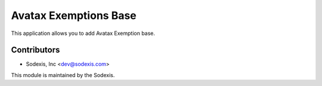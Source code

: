 ======================
Avatax Exemptions Base
======================

This application allows you to add Avatax Exemption base.

Contributors
------------

* Sodexis, Inc <dev@sodexis.com>

This module is maintained by the Sodexis.
